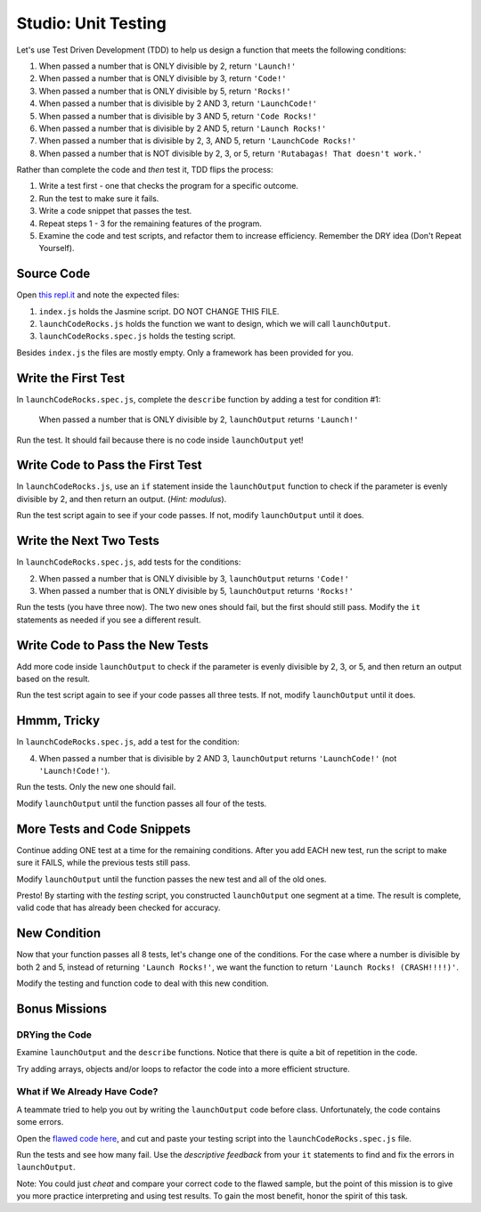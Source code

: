 Studio: Unit Testing
====================

Let's use Test Driven Development (TDD) to help us design a function that meets
the following conditions:

#. When passed a number that is ONLY divisible by 2, return ``'Launch!'``
#. When passed a number that is ONLY divisible by 3, return ``'Code!'``
#. When passed a number that is ONLY divisible by 5, return ``'Rocks!'``
#. When passed a number that is divisible by 2 AND 3, return ``'LaunchCode!'``
#. When passed a number that is divisible by 3 AND 5, return ``'Code Rocks!'``
#. When passed a number that is divisible by 2 AND 5, return
   ``'Launch Rocks!'``
#. When passed a number that is divisible by 2, 3, AND 5, return ``'LaunchCode
   Rocks!'``
#. When passed a number that is NOT divisible by 2, 3, or 5, return
   ``'Rutabagas! That doesn't work.'``

Rather than complete the code and *then* test it, TDD flips the process:

#. Write a test first - one that checks the program for a specific outcome.
#. Run the test to make sure it fails.
#. Write a code snippet that passes the test.
#. Repeat steps 1 - 3 for the remaining features of the program.
#. Examine the code and test scripts, and refactor them to increase efficiency.
   Remember the DRY idea (Don't Repeat Yourself).

Source Code
------------

Open `this repl.it <https://repl.it/@launchcode/UnitTestingStudio01Expectations>`__ and
note the expected files:

#. ``index.js`` holds the Jasmine script. DO NOT CHANGE THIS FILE.
#. ``launchCodeRocks.js`` holds the function we want to design, which we will
   call ``launchOutput``.
#. ``launchCodeRocks.spec.js`` holds the testing script.

Besides ``index.js`` the files are mostly empty.  Only a framework has been
provided for you.

Write the First Test
---------------------

In ``launchCodeRocks.spec.js``, complete the ``describe`` function by adding a
test for condition #1:

   When passed a number that is ONLY divisible by 2, ``launchOutput`` returns
   ``'Launch!'``

Run the test. It should fail because there is no code inside ``launchOutput``
yet!

Write Code to Pass the First Test
----------------------------------

In ``launchCodeRocks.js``, use an ``if`` statement inside the ``launchOutput``
function to check if the parameter is evenly divisible by 2, and then return an
output. (*Hint: modulus*).

Run the test script again to see if your code passes. If not, modify
``launchOutput`` until it does.

Write the Next Two Tests
-------------------------

In ``launchCodeRocks.spec.js``, add tests for the conditions:

2. When passed a number that is ONLY divisible by 3, ``launchOutput`` returns
   ``'Code!'``
#. When passed a number that is ONLY divisible by 5, ``launchOutput`` returns
   ``'Rocks!'``

Run the tests (you have three now). The two new ones should fail, but the first
should still pass. Modify the ``it`` statements as needed if you see a
different result.

Write Code to Pass the New Tests
---------------------------------

Add more code inside ``launchOutput`` to check if the parameter is evenly
divisible by 2, 3, or 5, and then return an output based on the result.

Run the test script again to see if your code passes all three tests. If not,
modify ``launchOutput`` until it does.

Hmmm, Tricky
-------------

In ``launchCodeRocks.spec.js``, add a test for the condition:

4. When passed a number that is divisible by 2 AND 3, ``launchOutput`` returns
   ``'LaunchCode!'`` (not ``'Launch!Code!'``).

Run the tests. Only the new one should fail.

Modify ``launchOutput`` until the function passes all four of the tests.

More Tests and Code Snippets
-----------------------------

Continue adding ONE test at a time for the remaining conditions. After you add
EACH new test, run the script to make sure it FAILS, while the previous tests
still pass.

Modify ``launchOutput`` until the function passes the new test and all of the
old ones.

Presto! By starting with the *testing* script, you constructed ``launchOutput``
one segment at a time. The result is complete, valid code that has already
been checked for accuracy.

New Condition
--------------

Now that your function passes all 8 tests, let's change one of the conditions.
For the case where a number is divisible by both 2 and 5, instead of returning
``'Launch Rocks!'``, we want the function to return ``'Launch Rocks!
(CRASH!!!!)'``.

Modify the testing and function code to deal with this new condition.

Bonus Missions
---------------

DRYing the Code
^^^^^^^^^^^^^^^^

Examine ``launchOutput`` and the ``describe`` functions. Notice that there is
quite a bit of repetition in the code.

Try adding arrays, objects and/or loops to refactor the code into a more
efficient structure.

What if We Already Have Code?
^^^^^^^^^^^^^^^^^^^^^^^^^^^^^^

A teammate tried to help you out by writing the ``launchOutput`` code before
class. Unfortunately, the code contains some errors.

Open the
`flawed code here <https://repl.it/@launchcode/UnitTestingStudio02Expectations>`__, and cut
and paste your testing script into the ``launchCodeRocks.spec.js`` file.

Run the tests and see how many fail.  Use the *descriptive feedback* from your
``it`` statements to find and fix the errors in ``launchOutput``.

Note: You could just *cheat* and compare your correct code to the flawed
sample, but the point of this mission is to give you more practice interpreting
and using test results. To gain the most benefit, honor the spirit of this
task.
